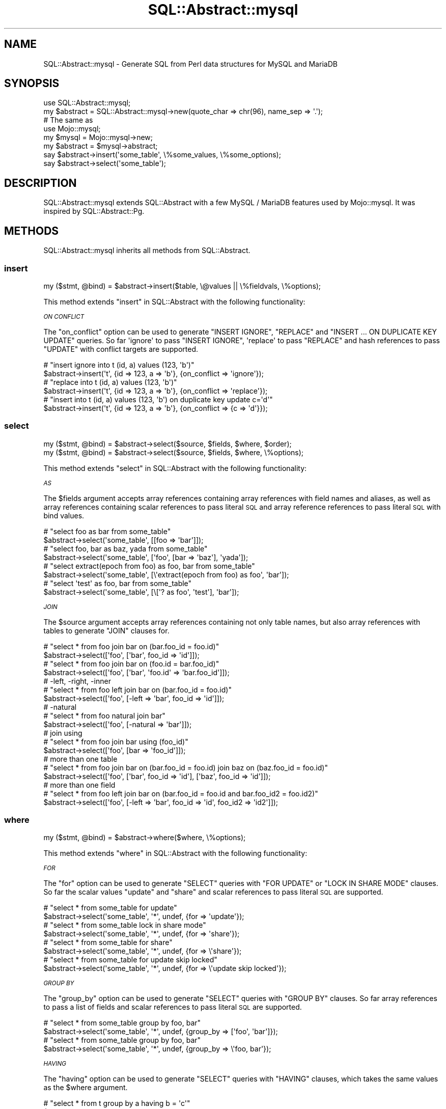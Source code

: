 .\" Automatically generated by Pod::Man 4.14 (Pod::Simple 3.40)
.\"
.\" Standard preamble:
.\" ========================================================================
.de Sp \" Vertical space (when we can't use .PP)
.if t .sp .5v
.if n .sp
..
.de Vb \" Begin verbatim text
.ft CW
.nf
.ne \\$1
..
.de Ve \" End verbatim text
.ft R
.fi
..
.\" Set up some character translations and predefined strings.  \*(-- will
.\" give an unbreakable dash, \*(PI will give pi, \*(L" will give a left
.\" double quote, and \*(R" will give a right double quote.  \*(C+ will
.\" give a nicer C++.  Capital omega is used to do unbreakable dashes and
.\" therefore won't be available.  \*(C` and \*(C' expand to `' in nroff,
.\" nothing in troff, for use with C<>.
.tr \(*W-
.ds C+ C\v'-.1v'\h'-1p'\s-2+\h'-1p'+\s0\v'.1v'\h'-1p'
.ie n \{\
.    ds -- \(*W-
.    ds PI pi
.    if (\n(.H=4u)&(1m=24u) .ds -- \(*W\h'-12u'\(*W\h'-12u'-\" diablo 10 pitch
.    if (\n(.H=4u)&(1m=20u) .ds -- \(*W\h'-12u'\(*W\h'-8u'-\"  diablo 12 pitch
.    ds L" ""
.    ds R" ""
.    ds C` ""
.    ds C' ""
'br\}
.el\{\
.    ds -- \|\(em\|
.    ds PI \(*p
.    ds L" ``
.    ds R" ''
.    ds C`
.    ds C'
'br\}
.\"
.\" Escape single quotes in literal strings from groff's Unicode transform.
.ie \n(.g .ds Aq \(aq
.el       .ds Aq '
.\"
.\" If the F register is >0, we'll generate index entries on stderr for
.\" titles (.TH), headers (.SH), subsections (.SS), items (.Ip), and index
.\" entries marked with X<> in POD.  Of course, you'll have to process the
.\" output yourself in some meaningful fashion.
.\"
.\" Avoid warning from groff about undefined register 'F'.
.de IX
..
.nr rF 0
.if \n(.g .if rF .nr rF 1
.if (\n(rF:(\n(.g==0)) \{\
.    if \nF \{\
.        de IX
.        tm Index:\\$1\t\\n%\t"\\$2"
..
.        if !\nF==2 \{\
.            nr % 0
.            nr F 2
.        \}
.    \}
.\}
.rr rF
.\" ========================================================================
.\"
.IX Title "SQL::Abstract::mysql 3"
.TH SQL::Abstract::mysql 3 "2020-04-30" "perl v5.32.0" "User Contributed Perl Documentation"
.\" For nroff, turn off justification.  Always turn off hyphenation; it makes
.\" way too many mistakes in technical documents.
.if n .ad l
.nh
.SH "NAME"
SQL::Abstract::mysql \- Generate SQL from Perl data structures for MySQL and MariaDB
.SH "SYNOPSIS"
.IX Header "SYNOPSIS"
.Vb 1
\&  use SQL::Abstract::mysql;
\&
\&  my $abstract = SQL::Abstract::mysql\->new(quote_char => chr(96), name_sep => \*(Aq.\*(Aq);
\&  # The same as
\&  use Mojo::mysql;
\&  my $mysql = Mojo::mysql\->new;
\&  my $abstract = $mysql\->abstract;
\&
\&  say $abstract\->insert(\*(Aqsome_table\*(Aq, \e%some_values, \e%some_options);
\&  say $abstract\->select(\*(Aqsome_table\*(Aq);
.Ve
.SH "DESCRIPTION"
.IX Header "DESCRIPTION"
SQL::Abstract::mysql extends SQL::Abstract with a few MySQL / MariaDB
features used by Mojo::mysql. It was inspired by SQL::Abstract::Pg.
.SH "METHODS"
.IX Header "METHODS"
SQL::Abstract::mysql inherits all methods from SQL::Abstract.
.SS "insert"
.IX Subsection "insert"
.Vb 1
\&  my ($stmt, @bind) = $abstract\->insert($table, \e@values || \e%fieldvals, \e%options);
.Ve
.PP
This method extends \*(L"insert\*(R" in SQL::Abstract with the following functionality:
.PP
\fI\s-1ON CONFLICT\s0\fR
.IX Subsection "ON CONFLICT"
.PP
The \f(CW\*(C`on_conflict\*(C'\fR option can be used to generate \f(CW\*(C`INSERT IGNORE\*(C'\fR, \f(CW\*(C`REPLACE\*(C'\fR and
\&\f(CW\*(C`INSERT ... ON DUPLICATE KEY UPDATE\*(C'\fR queries.
So far \f(CW\*(Aqignore\*(Aq\fR to pass \f(CW\*(C`INSERT IGNORE\*(C'\fR, \f(CW\*(Aqreplace\*(Aq\fR to pass \f(CW\*(C`REPLACE\*(C'\fR and
hash references to pass \f(CW\*(C`UPDATE\*(C'\fR with conflict targets are supported.
.PP
.Vb 2
\&  # "insert ignore into t (id, a) values (123, \*(Aqb\*(Aq)"
\&  $abstract\->insert(\*(Aqt\*(Aq, {id => 123, a => \*(Aqb\*(Aq}, {on_conflict => \*(Aqignore\*(Aq});
\&
\&  # "replace into t (id, a) values (123, \*(Aqb\*(Aq)"
\&  $abstract\->insert(\*(Aqt\*(Aq, {id => 123, a => \*(Aqb\*(Aq}, {on_conflict => \*(Aqreplace\*(Aq});
\&
\&  # "insert into t (id, a) values (123, \*(Aqb\*(Aq) on duplicate key update c=\*(Aqd\*(Aq"
\&  $abstract\->insert(\*(Aqt\*(Aq, {id => 123, a => \*(Aqb\*(Aq}, {on_conflict => {c => \*(Aqd\*(Aq}});
.Ve
.SS "select"
.IX Subsection "select"
.Vb 2
\&  my ($stmt, @bind) = $abstract\->select($source, $fields, $where, $order);
\&  my ($stmt, @bind) = $abstract\->select($source, $fields, $where, \e%options);
.Ve
.PP
This method extends \*(L"select\*(R" in SQL::Abstract with the following functionality:
.PP
\fI\s-1AS\s0\fR
.IX Subsection "AS"
.PP
The \f(CW$fields\fR argument accepts array references containing array references
with field names and aliases, as well as array references containing scalar
references to pass literal \s-1SQL\s0 and array reference references to pass literal
\&\s-1SQL\s0 with bind values.
.PP
.Vb 2
\&  # "select foo as bar from some_table"
\&  $abstract\->select(\*(Aqsome_table\*(Aq, [[foo => \*(Aqbar\*(Aq]]);
\&
\&  # "select foo, bar as baz, yada from some_table"
\&  $abstract\->select(\*(Aqsome_table\*(Aq, [\*(Aqfoo\*(Aq, [bar => \*(Aqbaz\*(Aq], \*(Aqyada\*(Aq]);
\&
\&  # "select extract(epoch from foo) as foo, bar from some_table"
\&  $abstract\->select(\*(Aqsome_table\*(Aq, [\e\*(Aqextract(epoch from foo) as foo\*(Aq, \*(Aqbar\*(Aq]);
\&
\&  # "select \*(Aqtest\*(Aq as foo, bar from some_table"
\&  $abstract\->select(\*(Aqsome_table\*(Aq, [\e[\*(Aq? as foo\*(Aq, \*(Aqtest\*(Aq], \*(Aqbar\*(Aq]);
.Ve
.PP
\fI\s-1JOIN\s0\fR
.IX Subsection "JOIN"
.PP
The \f(CW$source\fR argument accepts array references containing not only table
names, but also array references with tables to generate \f(CW\*(C`JOIN\*(C'\fR clauses for.
.PP
.Vb 2
\&  # "select * from foo join bar on (bar.foo_id = foo.id)"
\&  $abstract\->select([\*(Aqfoo\*(Aq, [\*(Aqbar\*(Aq, foo_id => \*(Aqid\*(Aq]]);
\&
\&  # "select * from foo join bar on (foo.id = bar.foo_id)"
\&  $abstract\->select([\*(Aqfoo\*(Aq, [\*(Aqbar\*(Aq, \*(Aqfoo.id\*(Aq => \*(Aqbar.foo_id\*(Aq]]);
\&
\&  # \-left, \-right, \-inner
\&  # "select * from foo left join bar on (bar.foo_id = foo.id)"
\&  $abstract\->select([\*(Aqfoo\*(Aq, [\-left => \*(Aqbar\*(Aq, foo_id => \*(Aqid\*(Aq]]);
\&
\&  # \-natural
\&  # "select * from foo natural join bar"
\&  $abstract\->select([\*(Aqfoo\*(Aq, [\-natural => \*(Aqbar\*(Aq]]);
\&
\&  # join using
\&  # "select * from foo join bar using (foo_id)"
\&  $abstract\->select([\*(Aqfoo\*(Aq, [bar => \*(Aqfoo_id\*(Aq]]);
\&
\&  # more than one table
\&  # "select * from foo join bar on (bar.foo_id = foo.id) join baz on (baz.foo_id = foo.id)"
\&  $abstract\->select([\*(Aqfoo\*(Aq, [\*(Aqbar\*(Aq, foo_id => \*(Aqid\*(Aq], [\*(Aqbaz\*(Aq, foo_id => \*(Aqid\*(Aq]]);
\&
\&  # more than one field
\&  # "select * from foo left join bar on (bar.foo_id = foo.id and bar.foo_id2 = foo.id2)"
\&  $abstract\->select([\*(Aqfoo\*(Aq, [\-left => \*(Aqbar\*(Aq, foo_id => \*(Aqid\*(Aq, foo_id2 => \*(Aqid2\*(Aq]]);
.Ve
.SS "where"
.IX Subsection "where"
.Vb 1
\&  my ($stmt, @bind) = $abstract\->where($where, \e%options);
.Ve
.PP
This method extends \*(L"where\*(R" in SQL::Abstract with the following functionality:
.PP
\fI\s-1FOR\s0\fR
.IX Subsection "FOR"
.PP
The \f(CW\*(C`for\*(C'\fR option can be used to generate \f(CW\*(C`SELECT\*(C'\fR queries with \f(CW\*(C`FOR UPDATE\*(C'\fR
or \f(CW\*(C`LOCK IN SHARE MODE\*(C'\fR clauses.  So far the scalar values \f(CW\*(C`update\*(C'\fR and
\&\f(CW\*(C`share\*(C'\fR and scalar references to pass literal \s-1SQL\s0 are supported.
.PP
.Vb 2
\&  # "select * from some_table for update"
\&  $abstract\->select(\*(Aqsome_table\*(Aq, \*(Aq*\*(Aq, undef, {for => \*(Aqupdate\*(Aq});
\&
\&  # "select * from some_table lock in share mode"
\&  $abstract\->select(\*(Aqsome_table\*(Aq, \*(Aq*\*(Aq, undef, {for => \*(Aqshare\*(Aq});
\&
\&  # "select * from some_table for share"
\&  $abstract\->select(\*(Aqsome_table\*(Aq, \*(Aq*\*(Aq, undef, {for => \e\*(Aqshare\*(Aq});
\&
\&  # "select * from some_table for update skip locked"
\&  $abstract\->select(\*(Aqsome_table\*(Aq, \*(Aq*\*(Aq, undef, {for => \e\*(Aqupdate skip locked\*(Aq});
.Ve
.PP
\fI\s-1GROUP BY\s0\fR
.IX Subsection "GROUP BY"
.PP
The \f(CW\*(C`group_by\*(C'\fR option can be used to generate \f(CW\*(C`SELECT\*(C'\fR queries with \f(CW\*(C`GROUP
BY\*(C'\fR clauses. So far array references to pass a list of fields and scalar
references to pass literal \s-1SQL\s0 are supported.
.PP
.Vb 2
\&  # "select * from some_table group by foo, bar"
\&  $abstract\->select(\*(Aqsome_table\*(Aq, \*(Aq*\*(Aq, undef, {group_by => [\*(Aqfoo\*(Aq, \*(Aqbar\*(Aq]});
\&
\&  # "select * from some_table group by foo, bar"
\&  $abstract\->select(\*(Aqsome_table\*(Aq, \*(Aq*\*(Aq, undef, {group_by => \e\*(Aqfoo, bar\*(Aq});
.Ve
.PP
\fI\s-1HAVING\s0\fR
.IX Subsection "HAVING"
.PP
The \f(CW\*(C`having\*(C'\fR option can be used to generate \f(CW\*(C`SELECT\*(C'\fR queries with \f(CW\*(C`HAVING\*(C'\fR
clauses, which takes the same values as the \f(CW$where\fR argument.
.PP
.Vb 2
\&  # "select * from t group by a having b = \*(Aqc\*(Aq"
\&  $abstract\->select(\*(Aqt\*(Aq, \*(Aq*\*(Aq, undef, {group_by => [\*(Aqa\*(Aq], having => {b => \*(Aqc\*(Aq}});
.Ve
.PP
\fI\s-1ORDER BY\s0\fR
.IX Subsection "ORDER BY"
.PP
In addition to the \f(CW$order\fR argument accepted by SQL::Abstract you can pass
a hash reference with various options. This includes \f(CW\*(C`order_by\*(C'\fR, which takes
the same values as the \f(CW$order\fR argument.
.PP
.Vb 2
\&  # "select * from some_table order by foo desc"
\&  $abstract\->select(\*(Aqsome_table\*(Aq, \*(Aq*\*(Aq, undef, {order_by => {\-desc => \*(Aqfoo\*(Aq}});
.Ve
.PP
\fI\s-1LIMIT / OFFSET\s0\fR
.IX Subsection "LIMIT / OFFSET"
.PP
The \f(CW\*(C`limit\*(C'\fR and \f(CW\*(C`offset\*(C'\fR options can be used to generate \f(CW\*(C`SELECT\*(C'\fR queries
with \f(CW\*(C`LIMIT\*(C'\fR and \f(CW\*(C`OFFSET\*(C'\fR clauses.
.PP
.Vb 2
\&  # "select * from some_table limit 10"
\&  $abstract\->select(\*(Aqsome_table\*(Aq, \*(Aq*\*(Aq, undef, {limit => 10});
\&
\&  # "select * from some_table offset 5"
\&  $abstract\->select(\*(Aqsome_table\*(Aq, \*(Aq*\*(Aq, undef, {offset => 5});
\&
\&  # "select * from some_table limit 10 offset 5"
\&  $abstract\->select(\*(Aqsome_table\*(Aq, \*(Aq*\*(Aq, undef, {limit => 10, offset => 5});
.Ve
.SH "SEE ALSO"
.IX Header "SEE ALSO"
Mojo::mysql, SQL::Abstract::Pg, Mojolicious::Guides, <https://mojolicious.org>.
